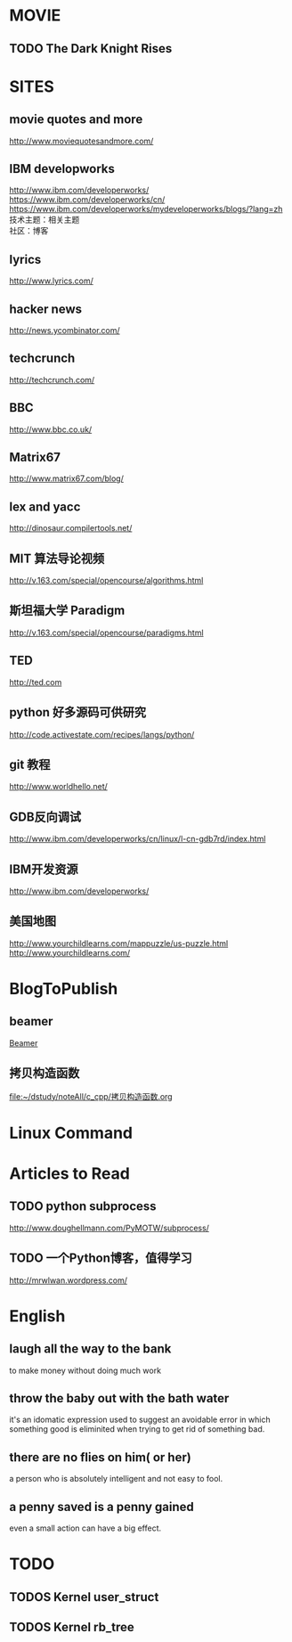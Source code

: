 #+OPTIONS: "\n:t
#+OPTIONS: ^:{} _:{} num:t toc:t \n:t
#+TITLE: 
#+LaTeX_CLASS: cn-article
#+STYLE: <link rel="stylesheet" type="text/css" href="style.css" />

* MOVIE
** TODO The Dark Knight Rises
* SITES
** movie quotes and more
   [[http://www.moviequotesandmore.com/]]
** IBM developworks
   [[http://www.ibm.com/developerworks/]]
   [[https://www.ibm.com/developerworks/cn/]]
   https://www.ibm.com/developerworks/mydeveloperworks/blogs/?lang=zh
   技术主题：相关主题
   社区：博客
** lyrics
   [[http://www.lyrics.com/]]
** hacker news
   [[http://news.ycombinator.com/]]
** techcrunch
   http://techcrunch.com/
** BBC
   http://www.bbc.co.uk/
** Matrix67
   http://www.matrix67.com/blog/
** lex and yacc
   http://dinosaur.compilertools.net/
** MIT 算法导论视频
   http://v.163.com/special/opencourse/algorithms.html
** 斯坦福大学 Paradigm
   http://v.163.com/special/opencourse/paradigms.html
** TED
   http://ted.com
** python 好多源码可供研究
   http://code.activestate.com/recipes/langs/python/
** git 教程
   http://www.worldhello.net/
** GDB反向调试
   http://www.ibm.com/developerworks/cn/linux/l-cn-gdb7rd/index.html
** IBM开发资源
   http://www.ibm.com/developerworks/
** 美国地图
   http://www.yourchildlearns.com/mappuzzle/us-puzzle.html
   http://www.yourchildlearns.com/
* BlogToPublish
** beamer
  [[file:~/dstudy/noteAll/latex/beamer.org::*Beamer][Beamer]]
** 拷贝构造函数
  [[file:~/dstudy/noteAll/c_cpp/拷贝构造函数.org]]
* Linux Command
* Articles to Read
** TODO python subprocess
   http://www.doughellmann.com/PyMOTW/subprocess/
** TODO 一个Python博客，值得学习
   http://mrwlwan.wordpress.com/
* English
** laugh all the way to the bank
   to make money without doing much work
** throw the baby out with the bath water
   it's an idomatic expression used to suggest an avoidable error in which something good is eliminited when trying to get rid of something bad.
** there are no flies on him( or her)
   a person who is absolutely intelligent and not easy to fool.
** a penny saved is a penny gained
   even a small action can have a big effect.
* TODO
** TODOS Kernel user_struct
** TODOS Kernel rb_tree
